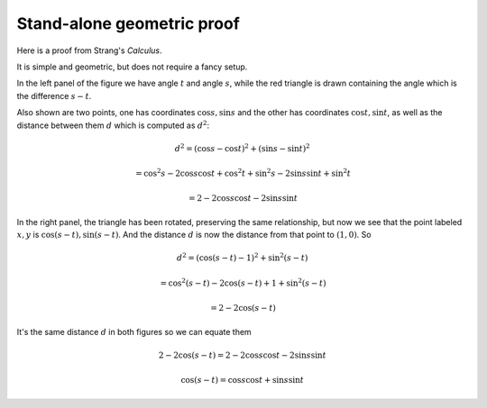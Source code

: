 .. _strang-sum-angles:

###########################
Stand-alone geometric proof
###########################

Here is a proof from Strang's *Calculus*.

.. image:: /figs/strang-sum.png
   :scale: 50 % 

It is simple and geometric, but does not require a fancy setup.

In the left panel of the figure we have angle :math:`t` and angle :math:`s`, while the red triangle is drawn containing the angle which is the difference :math:`s-t`.

Also shown are two points, one has coordinates :math:`\cos s, \sin s` and the other has coordinates :math:`\cos t, \sin t`, as well as the distance between them :math:`d` which is computed as :math:`d^2`:

.. math::

    d^2 = (\cos s - \cos t)^2 + (\sin s - \sin t)^2
    
    = \cos^2 s - 2 \cos s \cos t + \cos^2 t + \sin^2 s - 2 \sin s \sin t + \sin^2 t
    
    = 2 - 2 \cos s \cos t - 2 \sin s \sin t

In the right panel, the triangle has been rotated, preserving the same relationship, but now we see that the point labeled :math:`x,y` is :math:`\cos (s-t), \sin (s-t)`.  And the distance :math:`d` is now the distance from that point to :math:`(1,0)`.  So 

.. math::

    d^2 = (\cos (s-t) - 1)^2 + \sin^2 (s-t)
    
    = \cos^2 (s-t) - 2 \cos (s-t) + 1 + \sin^2 (s-t)
    
    = 2 - 2 \cos (s-t)
    

It's the same distance :math:`d` in both figures so we can equate them

.. math::

    2 - 2 \cos (s-t) = 2 - 2 \cos s \cos t - 2 \sin s \sin t
    
    \cos (s-t) = \cos s \cos t + \sin s \sin t

